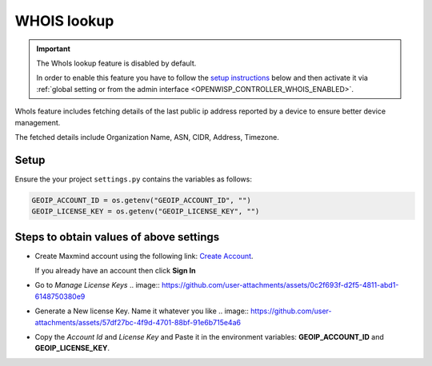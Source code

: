 WHOIS lookup
============

.. important::

    The WhoIs lookup feature is disabled by default.

    In order to enable this feature you have to follow the `setup
    instructions <controller_setup_whois_lookup_>`_ below and then
    activate it via :ref:`global setting or from the admin interface
    <OPENWISP_CONTROLLER_WHOIS_ENABLED>`.

WhoIs feature includes fetching details of the last public ip address
reported by a device to ensure better device management.

The fetched details include Organization Name, ASN, CIDR, Address,
Timezone.

.. _controller_setup_whois_lookup:

Setup
-----

Ensure the your project ``settings.py`` contains the variables as follows:

.. code-block:: python

    GEOIP_ACCOUNT_ID = os.getenv("GEOIP_ACCOUNT_ID", "")
    GEOIP_LICENSE_KEY = os.getenv("GEOIP_LICENSE_KEY", "")

Steps to obtain values of above settings
----------------------------------------

- Create Maxmind account using the following link: `Create Account
  <https://www.maxmind.com/en/geolite2/signup?utm_source=kb&utm_medium=kb-link&utm_campaign=kb-create-account>`_.

  If you already have an account then click **Sign In**

- Go to `Manage License Keys` .. image::
  https://github.com/user-attachments/assets/0c2f693f-d2f5-4811-abd1-6148750380e9
- Generate a New license Key. Name it whatever you like .. image::
  https://github.com/user-attachments/assets/57df27bc-4f9d-4701-88bf-91e6b715e4a6
- Copy the *Account Id* and *License Key* and Paste it in the environment
  variables: **GEOIP_ACCOUNT_ID** and **GEOIP_LICENSE_KEY**.
